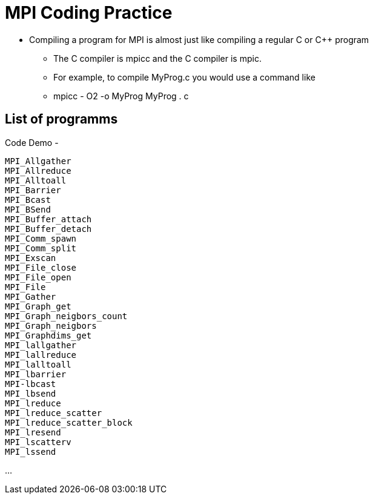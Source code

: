 = MPI Coding Practice

* Compiling a program for MPI is almost just like compiling a regular C or C++ program
*** The C compiler is mpicc and the C++ compiler is mpic++.
*** For example, to compile MyProg.c you would use a command like
*** mpicc - O2 -o MyProg MyProg . c

== List of programms

//* xref:MPI_Allgather.c[MPI_Allgather]

.Code Demo -
----
MPI_Allgather
MPI_Allreduce
MPI_Alltoall
MPI_Barrier
MPI_Bcast
MPI_BSend
MPI_Buffer_attach
MPI_Buffer_detach
MPI_Comm_spawn
MPI_Comm_split
MPI_Exscan
MPI_File_close
MPI_File_open
MPI_File
MPI_Gather
MPI_Graph_get
MPI_Graph_neigbors_count
MPI_Graph_neigbors
MPI_Graphdims_get
MPI_lallgather
MPI_lallreduce
MPI_lalltoall
MPI_lbarrier
MPI-lbcast
MPI_lbsend
MPI_lreduce
MPI_lreduce_scatter
MPI_lreduce_scatter_block
MPI_lresend
MPI_lscatterv
MPI_lssend


----
...

